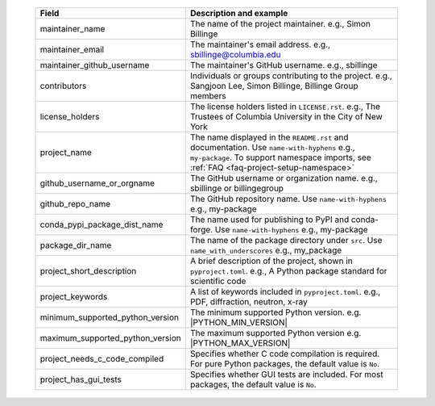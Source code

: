   .. list-table::
      :header-rows: 1
      :widths: 25 75

      * - Field
        - Description and example
      * - maintainer_name
        - The name of the project maintainer.
          e.g., Simon Billinge
      * - maintainer_email
        - The maintainer's email address.
          e.g., sbillinge@columbia.edu
      * - maintainer_github_username
        - The maintainer's GitHub username.
          e.g., sbillinge
      * - contributors
        - Individuals or groups contributing to the project.
          e.g., Sangjoon Lee, Simon Billinge, Billinge Group members
      * - license_holders
        - The license holders listed in ``LICENSE.rst``.
          e.g., The Trustees of Columbia University in the City of New York
      * - project_name
        - The name displayed in the ``README.rst`` and documentation.
          Use ``name-with-hyphens`` e.g., ``my-package``.
          To support namespace imports, see :ref:`FAQ <faq-project-setup-namespace>`
      * - github_username_or_orgname
        - The GitHub username or organization name.
          e.g., sbillinge or billingegroup
      * - github_repo_name
        - The GitHub repository name.
          Use ``name-with-hyphens`` e.g., my-package
      * - conda_pypi_package_dist_name
        - The name used for publishing to PyPI and conda-forge.
          Use ``name-with-hyphens`` e.g., my-package
      * - package_dir_name
        - The name of the package directory under ``src``.
          Use ``name_with_underscores`` e.g., my_package
      * - project_short_description
        - A brief description of the project, shown in ``pyproject.toml``.
          e.g., A Python package standard for scientific code
      * - project_keywords
        - A list of keywords included in ``pyproject.toml``.
          e.g., PDF, diffraction, neutron, x-ray
      * - minimum_supported_python_version
        - The minimum supported Python version.
          e.g. |PYTHON_MIN_VERSION|
      * - maximum_supported_python_version
        - The maximum supported Python version
          e.g. |PYTHON_MAX_VERSION|
      * - project_needs_c_code_compiled
        - Specifies whether C code compilation is required.
          For pure Python packages, the default value is ``No``.
      * - project_has_gui_tests
        - Specifies whether GUI tests are included.
          For most packages, the default value is ``No``.
